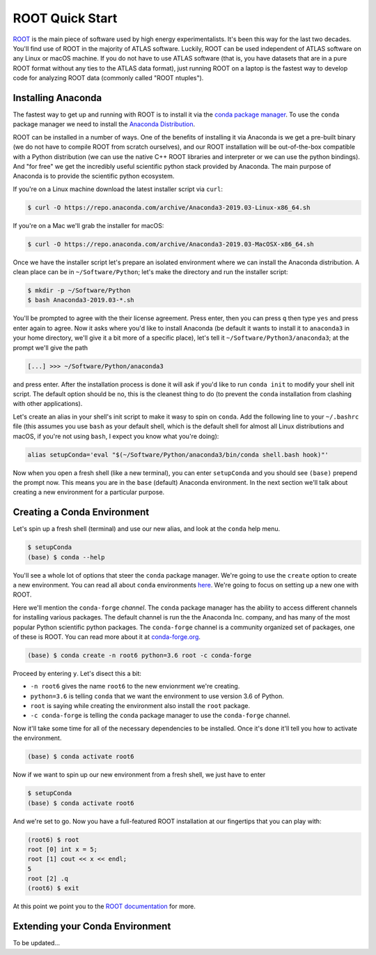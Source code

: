 ROOT Quick Start
================

`ROOT <https://root.cern/>`_ is the main piece of software used by
high energy experimentalists. It's been this way for the last two
decades. You'll find use of ROOT in the majority of ATLAS
software. Luckily, ROOT can be used independent of ATLAS software on
any Linux or macOS machine. If you do not have to use ATLAS software
(that is, you have datasets that are in a pure ROOT format without any
ties to the ATLAS data format), just running ROOT on a laptop is the
fastest way to develop code for analyzing ROOT data (commonly called
"ROOT ntuples").

Installing Anaconda
-------------------

The fastest way to get up and running with ROOT is to install it via
the `conda package manager <https://docs.conda.io/en/latest/>`_. To
use the ``conda`` package manager we need to install the `Anaconda
Distribution <https://www.anaconda.com/distribution/>`_.

ROOT can be installed in a number of ways. One of the benefits of
installing it via Anaconda is we get a pre-built binary (we do not
have to compile ROOT from scratch ourselves), and our ROOT
installation will be out-of-the-box compatible with a Python
distribution (we can use the native C++ ROOT libraries and interpreter
or we can use the python bindings). And "for free" we get the
incredibly useful scientific python stack provided by Anaconda. The
main purpose of Anaconda is to provide the scientific python
ecosystem.

If you're on a Linux machine download the latest installer script via
``curl``:

.. code-block::

   $ curl -O https://repo.anaconda.com/archive/Anaconda3-2019.03-Linux-x86_64.sh

If you're on a Mac we'll grab the installer for macOS:

.. code-block::

   $ curl -O https://repo.anaconda.com/archive/Anaconda3-2019.03-MacOSX-x86_64.sh

Once we have the installer script let's prepare an isolated
environment where we can install the Anaconda distribution. A clean
place can be in ``~/Software/Python``; let's make the directory and
run the installer script:

.. code-block::

   $ mkdir -p ~/Software/Python
   $ bash Anaconda3-2019.03-*.sh

You'll be prompted to agree with the their license agreement. Press
enter, then you can press ``q`` then type ``yes`` and press enter
again to agree. Now it asks where you'd like to install Anaconda (be
default it wants to install it to ``anaconda3`` in your home
directory, we'll give it a bit more of a specific place), let's tell
it ``~/Software/Python3/anaconda3``; at the prompt we'll give the path

.. code-block::

   [...] >>> ~/Software/Python/anaconda3

and press enter. After the installation process is done it will ask if
you'd like to run ``conda init`` to modify your shell init script. The
default option should be ``no``, this is the cleanest thing to do (to
prevent the ``conda`` installation from clashing with other
applications).

Let's create an alias in your shell's init script to make it wasy to
spin on ``conda``. Add the following line to your ``~/.bashrc`` file
(this assumes you use ``bash`` as your default shell, which is the
default shell for almost all Linux distributions and macOS, if you're
not using ``bash``, I expect you know what you're doing):

.. code-block:: bash

   alias setupConda='eval "$(~/Software/Python/anaconda3/bin/conda shell.bash hook)"'

Now when you open a fresh shell (like a new terminal), you can enter
``setupConda`` and you should see ``(base)`` prepend the prompt
now. This means you are in the ``base`` (default) Anaconda
environment. In the next section we'll talk about creating a new
environment for a particular purpose.

Creating a Conda Environment
----------------------------

Let's spin up a fresh shell (terminal) and use our new alias, and look
at the ``conda`` help menu.

.. code-block::

   $ setupConda
   (base) $ conda --help

You'll see a whole lot of options that steer the ``conda`` package
manager. We're going to use the ``create`` option to create a new
environment. You can read all about ``conda`` environments `here
<https://conda.io/projects/conda/en/latest/user-guide/tasks/manage-environments.html>`_. We're
going to focus on setting up a new one with ROOT.

Here we'll mention the ``conda-forge`` *channel*. The ``conda``
package manager has the ability to access different channels for
installing various packages. The default channel is run the the
Anaconda Inc. company, and has many of the most popular Python
scientific python packages. The ``conda-forge`` channel is a community
organized set of packages, one of these is ROOT. You can read more
about it at `conda-forge.org <https://conda-forge.org/>`_.

.. code-block::

   (base) $ conda create -n root6 python=3.6 root -c conda-forge

Proceed by entering ``y``. Let's disect this a bit:

- ``-n root6`` gives the name ``root6`` to the new envionrment we're
  creating.
- ``python=3.6`` is telling ``conda`` that we want the environment to
  use version 3.6 of Python.
- ``root`` is saying while creating the environment also install the
  ``root`` package.
- ``-c conda-forge`` is telling the ``conda`` package manager to use
  the ``conda-forge`` channel.

Now it'll take some time for all of the necessary dependencies to be
installed. Once it's done it'll tell you how to activate the
environment.

.. code-block::

   (base) $ conda activate root6

Now if we want to spin up our new environment from a fresh shell, we just have to enter

.. code-block::

   $ setupConda
   (base) $ conda activate root6

And we're set to go. Now you have a full-featured ROOT installation at
our fingertips that you can play with:

.. code-block::

   (root6) $ root
   root [0] int x = 5;
   root [1] cout << x << endl;
   5
   root [2] .q
   (root6) $ exit

At this point we point you to the `ROOT documentation
<https://root.cern/documentation>`_ for more.

Extending your Conda Environment
--------------------------------

To be updated...
